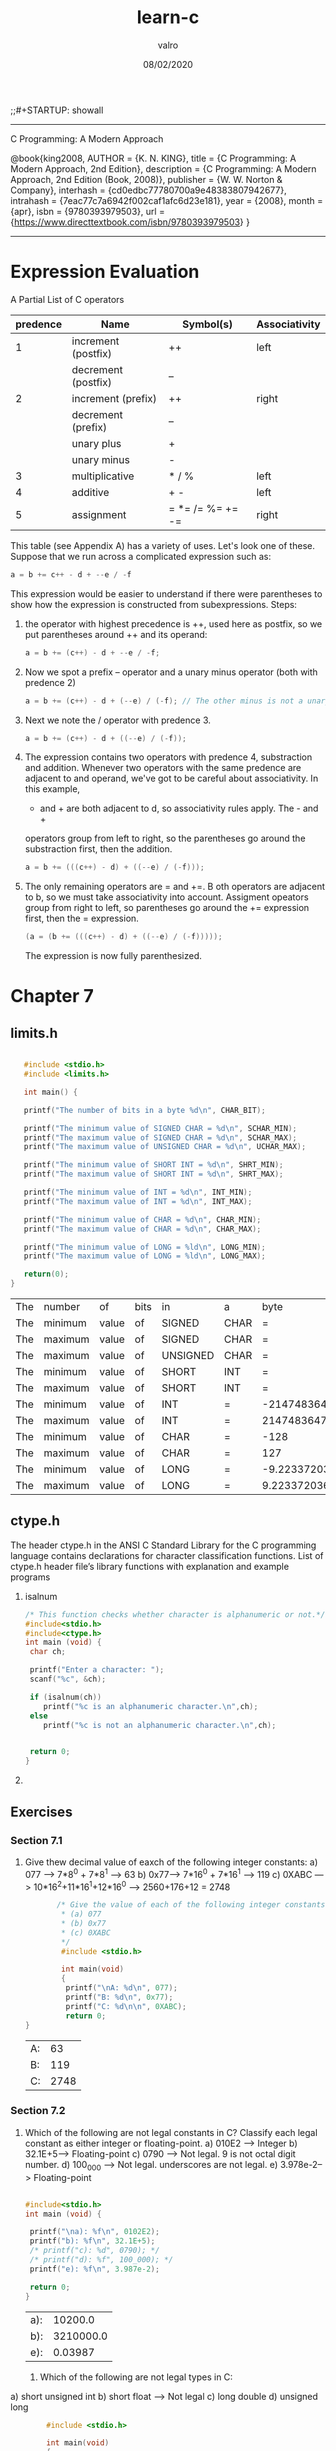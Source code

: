 
#+TITLE: learn-c
#+AUTHOR: valro
#+DATE: 08/02/2020
;;#+STARTUP: showall 
--------------------------------------------------
C Programming: A Modern Approach    

   @book{king2008,
   AUTHOR = {K. N. KING},
   title = {C Programming: A Modern Approach, 2nd Edition},
   description = {C Programming: A Modern Approach, 2nd Edition (Book, 2008)},
   publisher = {W. W. Norton & Company},
   interhash = {cd0edbc77780700a9e48383807942677},
   intrahash = {7eac77c7a6942f002caf1afc6d23e181},
   year = {2008},
   month = {apr},
   isbn = {9780393979503},
   url = {https://www.directtextbook.com/isbn/9780393979503}
  }
--------------------------------------------------
* Expression Evaluation

A Partial List of C operators

|----------+---------------------+------------------+---------------|
| predence | Name                | Symbol(s)        | Associativity |
|----------+---------------------+------------------+---------------|
|        1 | increment (postfix) | ++               | left          |
|          | decrement (postfix) | --               |               |
|----------+---------------------+------------------+---------------|
|        2 | increment (prefix)  | ++               | right         |
|          | decrement (prefix)  | --               |               |
|          | unary plus          | +                |               |
|          | unary minus         | -                |               |
|----------+---------------------+------------------+---------------|
|        3 | multiplicative      | * / %            | left          |
|----------+---------------------+------------------+---------------|
|        4 | additive            | + -              | left          |
|----------+---------------------+------------------+---------------|
|        5 | assignment          | = *= /= %= += -= | right         |
|----------+---------------------+------------------+---------------|

This table (see Appendix A) has a variety of uses. Let's look one of these. 
Suppose that we run across a complicated expression such as:

#+BEGIN_SRC C
a = b += c++ - d + --e / -f
#+END_SRC
This expression would be easier to understand if there were parentheses
to show how the expression is constructed from subexpressions.
Steps:
 1. the operator with highest precedence is ++, used here as postfix, so we 
    put parentheses around ++ and its operand:
    #+BEGIN_SRC C
    a = b += (c++) - d + --e / -f;
    #+END_SRC
 2. Now we spot a prefix -- operator and a unary minus operator (both with
    predence 2)
    #+BEGIN_SRC C
    a = b += (c++) - d + (--e) / (-f); // The other minus is not a unary oper.
    #+END_SRC
 3. Next we note the / operator with predence 3.
    #+BEGIN_SRC C
    a = b += (c++) - d + ((--e) / (-f));
    #+END_SRC
 4. The expression contains two operators with predence 4, substraction
    and addition. Whenever two operators with the same predence are adjacent 
    to and operand, we've got to be careful about associativity. In this example,
    - and + are both adjacent to d, so associativity rules apply. The - and +
    operators group from left to right, so the parentheses go around the
    substraction first, then the addition.
    #+BEGIN_SRC C
    a = b += (((c++) - d) + ((--e) / (-f)));
    #+END_SRC
 5. The only remaining operators are = and +=. B oth operators are adjacent
    to b, so we must take associativity into account. Assigment opeators group
    from right to left, so parentheses go around the += expression first, then
    the = expression.
    #+BEGIN_SRC C
    (a = (b += (((c++) - d) + ((--e) / (-f)))));
    #+END_SRC
    The expression is now fully parenthesized.



* Chapter 7
** limits.h
   #+BEGIN_SRC C
   
   #include <stdio.h>
   #include <limits.h>

   int main() {

   printf("The number of bits in a byte %d\n", CHAR_BIT);

   printf("The minimum value of SIGNED CHAR = %d\n", SCHAR_MIN);
   printf("The maximum value of SIGNED CHAR = %d\n", SCHAR_MAX);
   printf("The maximum value of UNSIGNED CHAR = %d\n", UCHAR_MAX);

   printf("The minimum value of SHORT INT = %d\n", SHRT_MIN);
   printf("The maximum value of SHORT INT = %d\n", SHRT_MAX); 

   printf("The minimum value of INT = %d\n", INT_MIN);
   printf("The maximum value of INT = %d\n", INT_MAX);

   printf("The minimum value of CHAR = %d\n", CHAR_MIN);
   printf("The maximum value of CHAR = %d\n", CHAR_MAX);

   printf("The minimum value of LONG = %ld\n", LONG_MIN);
   printf("The maximum value of LONG = %ld\n", LONG_MAX);
  
   return(0);
}
   #+END_SRC

   #+RESULTS:
   | The | number  | of    | bits | in       | a    |                   byte |      8 |
   | The | minimum | value | of   | SIGNED   | CHAR |                      = |   -128 |
   | The | maximum | value | of   | SIGNED   | CHAR |                      = |    127 |
   | The | maximum | value | of   | UNSIGNED | CHAR |                      = |    255 |
   | The | minimum | value | of   | SHORT    | INT  |                      = | -32768 |
   | The | maximum | value | of   | SHORT    | INT  |                      = |  32767 |
   | The | minimum | value | of   | INT      | =    |            -2147483648 |        |
   | The | maximum | value | of   | INT      | =    |             2147483647 |        |
   | The | minimum | value | of   | CHAR     | =    |                   -128 |        |
   | The | maximum | value | of   | CHAR     | =    |                    127 |        |
   | The | minimum | value | of   | LONG     | =    | -9.223372036854776e+18 |        |
   | The | maximum | value | of   | LONG     | =    |  9.223372036854776e+18 |        |

** ctype.h
   The header ctype.h in the ANSI C Standard Library for the C programming language contains declarations for character    classification functions.
   List of ctype.h header file’s library functions with explanation and example programs
    1. isalnum
      #+BEGIN_SRC C
      /* This function checks whether character is alphanumeric or not.*/
      #include<stdio.h>
      #include<ctype.h>
      int main (void) {
       char ch;
       
       printf("Enter a character: ");
       scanf("%c", &ch);

       if (isalnum(ch))
          printf("%c is an alphanumeric character.\n",ch);
       else
          printf("%c is not an alphanumeric character.\n",ch);
       

       return 0;
      }
      
      #+END_SRC
    2. 
            
** Exercises
*** Section 7.1
    1. Give thew decimal value of eaxch of the following integer constants:
       a) 077 ---> 7*8^0 + 7*8^1 --> 63
       b) 0x77---> 7*16^0 + 7*16^1 --> 119
       c) 0XABC ---> 10*16^2+11*16^1+12*16^0 ---> 2560+176+12 = 2748
       #+BEGIN_SRC C
       /* Give the value of each of the following integer constants.
        * (a) 077
        * (b) 0x77
        * (c) 0XABC
        */
        #include <stdio.h>

        int main(void)
        {
         printf("\nA: %d\n", 077);
         printf("B: %d\n", 0x77);
         printf("C: %d\n\n", 0XABC);
         return 0;
}

       #+END_SRC

       #+RESULTS:
       | A: |   63 |
       | B: |  119 |
       | C: | 2748 |

*** Section 7.2

    2. Which of the following are not legal constants in C? Classify each legal constant as either integer or floating-point.
       a) 010E2 ----> Integer
       b) 32.1E+5---> Floating-point
       c) 0790 -----> Not legal. 9 is not octal digit number.
       d) 100_000 --> Not legal. underscores are not legal.
       e) 3.978e-2--> Floating-point

       #+BEGIN_SRC C
       
       #include<stdio.h>
       int main (void) {

        printf("\na): %f\n", 0102E2);
        printf("b): %f\n", 32.1E+5);
        /* printf("c): %d", 0790); */
        /* printf("d): %f", 100_000); */
        printf("e): %f\n", 3.987e-2);
        
        return 0;
       }
       #+END_SRC

       #+RESULTS:
       | a): |   10200.0 |
       | b): | 3210000.0 |
       | e): |   0.03987 |
     3. Which of the following are not legal types in C:
	a) short unsigned int  
	b) short float           ---> Not legal
	c) long double           
	d) unsigned long         

        #+BEGIN_SRC C 
        #include <stdio.h>

        int main(void)
        {
          short unsigned int a;
          /* short float b; */
          long double c;
          unsigned long d;

          return 0;
         }

/* Answer:
 * A - legal
 * B - illegal
 * C - legal
 * D - legal
 */

        #+END_SRC

        #+RESULTS:

*** Section 7.3
    
    4. If c is a variable of type char, which one of the following statements is illegal?
       (a) i += c; /* i has type int */
       (b) c = 2 * c = 1;
       (c) putchar(c);
       (d) printf(c);

       Answer: (d) is illegal because printf requires a string

    5. Which one of the following is not a legal way to write the number 65? (Assume that the character set is ASCII.)

       (a) 'A'
       (b) 0b1000001
       (c) 0101
       (d) 0x41

       #+BEGIN_SRC C

       #include<stdio.h>

       int main(void) {
       
       int a = 'A';
       int b = 0b1000001;
       int c = 0101;
       int d = 0x41;

       printf("\nA: %d\n", a);
       printf("B: %d\n", b);
       printf("C: %d\n", c);
       printf("D: %d\n", d);

       }
       
       #+END_SRC

       #+RESULTS:
       | A: | 65 |
       | B: | 65 |
       | C: | 65 |
       | D: | 65 |

    6. For each of the following items of data, specify which one of the types char, short, int or long is the smallest one guaranteed to be large enough to store the item.

       (a) Days in a month.
       (b) Days in a year.
       (c) Minutes in a day.
       (d) Seconds in a day.

       Answer:
       a) char
       b) short
       c) short
       d) int

    7. For each of the following character escapes, give the equivalent octal escape. (Assume that the character set is ASCII.) You may wish to consult Appendix E, which lists the numerical codes for ASCII characters.

       (a) \b
       (b) \n
       (c) \r
       (d) \t

       Answer:
       a) backspace:         \010
       b) new linefeed:      \012
       c) carriage return:   \015
       d) horizontal tab:    \011

    8. Repeat Exercise 7, but give the equivalent hexadecimal escape

       Answer:
       a) \0x8
       b) \0xA
       c) \0xD
       d) \0x9

    9. Suppose that i and j are variables of type int. What is the type of the expression i / j + 'a'?
       
       Answer:
       The expression will be an int. the short type is promote to int.

*** Section 7.4

    10. Suppose that i is a variable of type int, j is a variable of type long, and k is a variable of type unsigned int. What is the type of the expression i + (int) j * k

Answer:
j is first explicitly converted from a long to an int.
Then the expression becomes (int) + (int) * (unsigned int). Which is much more
simple.

The expression should evaluate to unsigned int in the end.

    11. Suppose that i is a variable of type int, f is a variable of type float, and d is a variable of type double. What is the type of the expression i * f / d?

Answer:
i * f is float type.
i * f / d is finally as a double.

    12. Suppose that i is a variable of type int, f is a variable of type float, and d is a variable  of type double. Explain what conversions take place during the execution of the following statement: 
d = i + f;

Answer:
In the statement, i is converted to a float, then the result of i + f is
converted to a double in the end.

    13. Assume that a program contains the following declarations:

	char c = '\1';
	short s = 2;
	int i = -3;
	long m = 5;
	float f = 6.5f;
	double d = 7.5;

	Give the value and the type of each expression listed below:
	(a) c * i;
	(b) s + m;
	(c) f / c
	(d) d / s
	(e) f - d
	(f) (int) f

    Answer:
    a) int;
    b) long
    c) float
    d) double
    e) double
    f) int

    14. Does the following statement always compute the fractional part of f correctly (assuming that f and frac_part are float variables)?
	frac_part = f - (int) f;
	#+BEGIN_SRC C

	#include <stdio.h>

	int main(void)
	{
	float f, fract_part;
	
	printf("\nEnter a fractional number (e.g. 1.55): ");
	scanf("%f", &f);
	
	fract_part = f - (int) f;
	printf("Fractional part: %f\n\n", fract_part);
	
	return 0;
	}

	
	#+END_SRC

	Answer:
	No, it will fail if the value of f exceeds the largest value of an int.
*** Section 7.5
    15. Use typedef to create types named Int8, Int16, and Int32. Define the types so that they represent 8-bit, 16-bit, and 32-bit integers on your machine.

    #+BEGIN_SRC C
    #include <stdio.h>
    #include <stdint.h>

    int main(void) {
    
     typedef int8_t Int8;
     typedef int16_t Int16;
     typedef int32_t Int32;

     printf("\nSize of Int8: %d bits\n", sizeof(Int8) * 8);
     printf("Size of Int16: %d bits\n", sizeof(Int16) * 8);
     printf("Size of Int32: %d bits\n", sizeof(Int32) * 8);

     return 0;
    }
    
    #+END_SRC

    #+RESULTS:
    | Size | of | Int8:  |  8 | bits |
    | Size | of | Int16: | 16 | bits |
    | Size | of | Int32: | 32 | bits |

